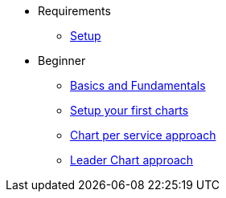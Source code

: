 * Requirements
** xref:setup.adoc[Setup]

* Beginner
** xref:basics.adoc[Basics and Fundamentals]
** xref:create.adoc[Setup your first charts]
** xref:chart-per-service.adoc[Chart per service approach]
** xref:leader-chart.adoc[Leader Chart approach]
